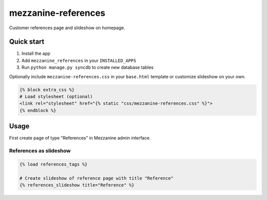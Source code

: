 mezzanine-references
====================

Customer references page and slideshow on homepage.

Quick start
-----------

1. Install the app
2. Add ``mezzanine_references`` in your ``INSTALLED_APPS``
3. Run ``python manage.py syncdb`` to create new database tables

Optionally include ``mezzanine-references.css`` in your ``base.html`` template
or customize slideshow on your own.

.. code-block:: python

    {% block extra_css %}
    # Load stylesheet (optional)
    <link rel="stylesheet" href="{% static "css/mezzanine-references.css" %}">
    {% endblock %}

Usage
-----

First create page of type "References" in Mezzanine admin interface.

References as slideshow
~~~~~~~~~~~~~~~~~~~~~~~

.. code-block:: python

    {% load references_tags %}

    # Create slideshow of reference page with title "Reference"
    {% references_slideshow title="Reference" %}
